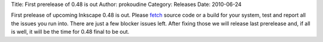 Title: First prerelease of 0.48 is out
Author: prokoudine
Category: Releases
Date: 2010-06-24

First prelease of upcoming Inkscape 0.48 is out. Please fetch_ source code or a
build for your system, test and report all the issues you run into. There are
just a few blocker issues left. After fixing those we will release last
prerelease and, if all is well, it will be the time for 0.48 final to be out.

.. _fetch: http://sourceforge.net/projects/inkscape/files/inkscape/0.48pre1/
